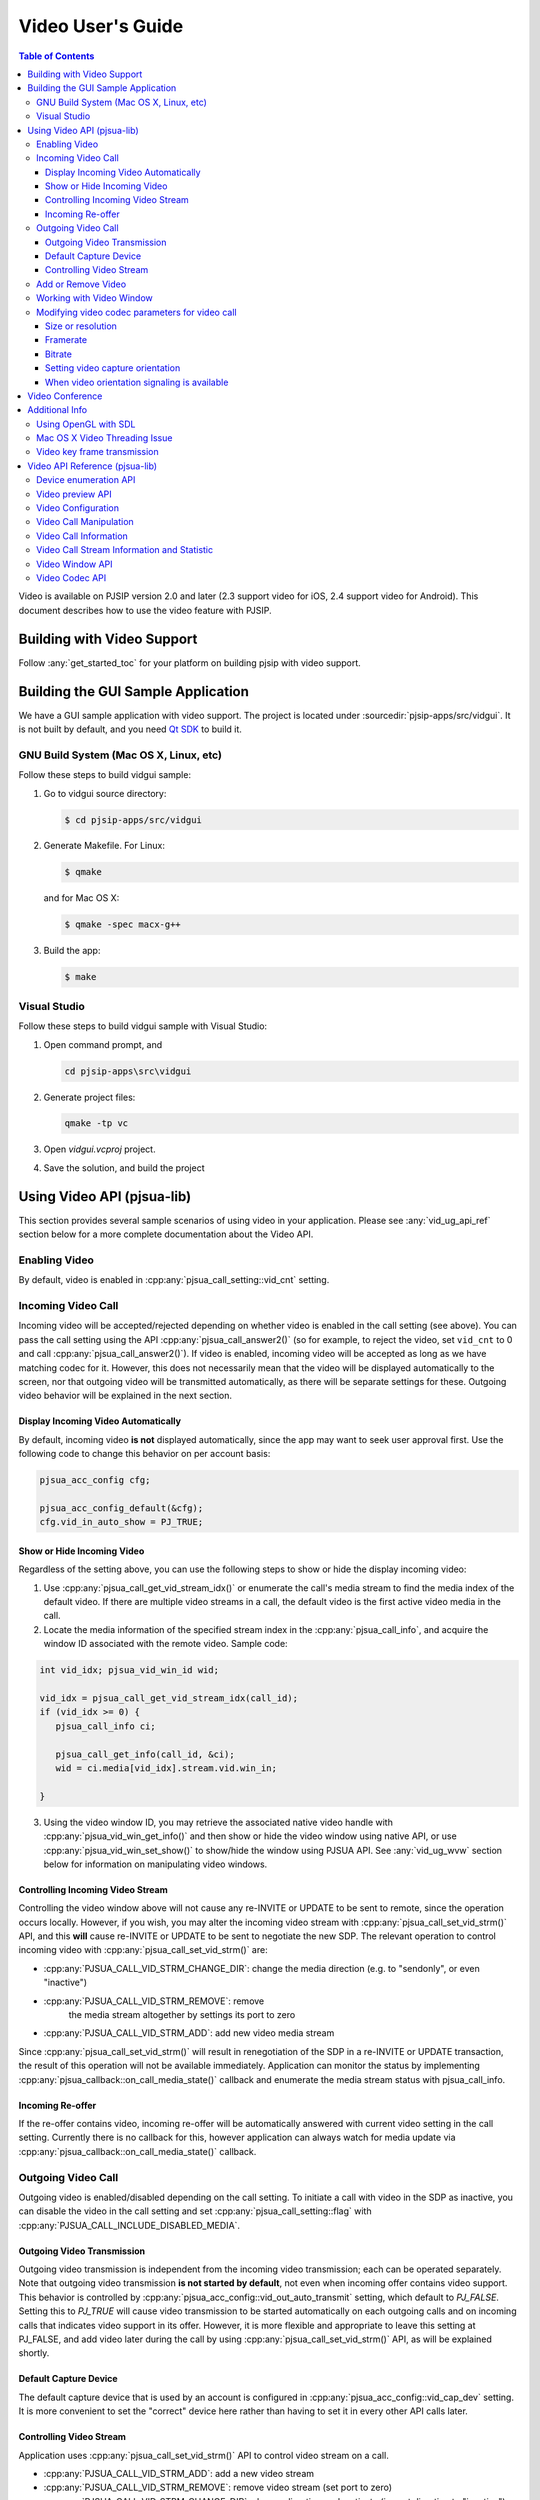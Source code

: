 Video User's Guide
========================

.. contents:: Table of Contents
   :depth: 4

Video is available on PJSIP version 2.0 and later (2.3 support video for
iOS, 2.4 support video for Android). This document describes how to use
the video feature with PJSIP.

Building with Video Support
---------------------------

Follow :any:`get_started_toc` for your platform
on building pjsip with video support.

Building the GUI Sample Application
----------------------------------------------

We have a GUI sample application with video support. The project is
located under :sourcedir:`pjsip-apps/src/vidgui`. It is not built by default, and
you need `Qt SDK <http://qt.nokia.com/downloads/>`__ to build it.

GNU Build System (Mac OS X, Linux, etc)
~~~~~~~~~~~~~~~~~~~~~~~~~~~~~~~~~~~~~~~

Follow these steps to build vidgui sample: 

#. Go to vidgui source directory: 

   .. code-block:: shell

    $ cd pjsip-apps/src/vidgui

#. Generate Makefile. For Linux: 

   .. code-block:: shell

      $ qmake
      
   and for Mac OS X:
   
   .. code-block:: shell
       
      $ qmake -spec macx-g++

#. Build the app:

   .. code-block::
      
      $ make


Visual Studio
~~~~~~~~~~~~~

Follow these steps to build vidgui sample with Visual Studio:

#. Open command prompt, and 

   .. code-block:: shell
      
      cd pjsip-apps\src\vidgui

#. Generate project files:

   .. code-block:: shell
      
      qmake -tp vc

#. Open *vidgui.vcproj* project.
#. Save the solution, and build the project


Using Video API (pjsua-lib)
---------------------------

This section provides several sample scenarios of using video in your
application. Please see :any:`vid_ug_api_ref` section below for a more
complete documentation about the Video API.

Enabling Video
~~~~~~~~~~~~~~

By default, video is enabled in :cpp:any:`pjsua_call_setting::vid_cnt` setting.

Incoming Video Call
~~~~~~~~~~~~~~~~~~~

Incoming video will be accepted/rejected depending on whether video is
enabled in the call setting (see above). You can pass the call setting
using the API :cpp:any:`pjsua_call_answer2()` (so for example, to reject the
video, set ``vid_cnt`` to 0 and call :cpp:any:`pjsua_call_answer2()`). If
video is enabled, incoming video will be accepted as long as we have
matching codec for it. However, this does not necessarily mean that the
video will be displayed automatically to the screen, nor that outgoing
video will be transmitted automatically, as there will be separate
settings for these. Outgoing video behavior will be explained in the
next section.

Display Incoming Video Automatically
^^^^^^^^^^^^^^^^^^^^^^^^^^^^^^^^^^^^

By default, incoming video **is not** displayed automatically, since the
app may want to seek user approval first. Use the following code to
change this behavior on per account basis:

.. code-block:: c

   pjsua_acc_config cfg;

   pjsua_acc_config_default(&cfg); 
   cfg.vid_in_auto_show = PJ_TRUE;



Show or Hide Incoming Video
^^^^^^^^^^^^^^^^^^^^^^^^^^^^^^^^^^^^

Regardless of the setting above, you can use the following steps to show or hide the display incoming video:

1. Use :cpp:any:`pjsua_call_get_vid_stream_idx()` or enumerate the call's media stream to find the media index of the default video. If there are multiple video streams in a call, the default video is the first active video media in the call.
2. Locate the media information of the specified stream index in the :cpp:any:`pjsua_call_info`, and acquire the window ID associated with the remote video. Sample code:

.. code-block:: c

   int vid_idx; pjsua_vid_win_id wid;

   vid_idx = pjsua_call_get_vid_stream_idx(call_id); 
   if (vid_idx >= 0) {
      pjsua_call_info ci;

      pjsua_call_get_info(call_id, &ci);
      wid = ci.media[vid_idx].stream.vid.win_in;

   }

3. Using the video window ID, you may retrieve the associated
   native video handle with :cpp:any:`pjsua_vid_win_get_info()` and then show or
   hide the video window using native API, or use
   :cpp:any:`pjsua_vid_win_set_show()` to show/hide the window using PJSUA API.
   See :any:`vid_ug_wvw` section below for information on
   manipulating video windows.


.. _vid_ug_civs:

Controlling Incoming Video Stream
^^^^^^^^^^^^^^^^^^^^^^^^^^^^^^^^^^^^^^^^^^^^

Controlling the video window above will not cause any re-INVITE or
UPDATE to be sent to remote, since the operation occurs locally.
However, if you wish, you may alter the incoming video stream with
:cpp:any:`pjsua_call_set_vid_strm()` API, and this **will** cause re-INVITE or
UPDATE to be sent to negotiate the new SDP. The relevant operation to
control incoming video with :cpp:any:`pjsua_call_set_vid_strm()` are: 

- :cpp:any:`PJSUA_CALL_VID_STRM_CHANGE_DIR`: change the media direction (e.g. to
  "sendonly", or even "inactive") 
- :cpp:any:`PJSUA_CALL_VID_STRM_REMOVE`: remove
   the media stream altogether by settings its port to zero 
- :cpp:any:`PJSUA_CALL_VID_STRM_ADD`: add new video media stream

Since :cpp:any:`pjsua_call_set_vid_strm()` will result in renegotiation of the
SDP in a re-INVITE or UPDATE transaction, the result of this operation
will not be available immediately. Application can monitor the status by
implementing :cpp:any:`pjsua_callback::on_call_media_state()` callback and enumerate the media
stream status with pjsua_call_info.

Incoming Re-offer
^^^^^^^^^^^^^^^^^

If the re-offer contains video, incoming re-offer will be automatically
answered with current video setting in the call setting. Currently there
is no callback for this, however application can always watch for media
update via :cpp:any:`pjsua_callback::on_call_media_state()` callback.

Outgoing Video Call
~~~~~~~~~~~~~~~~~~~

Outgoing video is enabled/disabled depending on the call setting. To
initiate a call with video in the SDP as inactive, you can disable the
video in the call setting and set :cpp:any:`pjsua_call_setting::flag` with
:cpp:any:`PJSUA_CALL_INCLUDE_DISABLED_MEDIA`.

Outgoing Video Transmission
^^^^^^^^^^^^^^^^^^^^^^^^^^^

Outgoing video transmission is independent from the incoming video
transmission; each can be operated separately. Note that outgoing video
transmission **is not started by default**, not even when incoming offer
contains video support. This behavior is controlled by
:cpp:any:`pjsua_acc_config::vid_out_auto_transmit` setting, which default to
*PJ_FALSE*. Setting this to *PJ_TRUE* will cause video transmission to
be started automatically on each outgoing calls and on incoming calls
that indicates video support in its offer. However, it is more flexible
and appropriate to leave this setting at PJ_FALSE, and add video later
during the call by using :cpp:any:`pjsua_call_set_vid_strm()` API, as will be
explained shortly.

Default Capture Device
^^^^^^^^^^^^^^^^^^^^^^

The default capture device that is used by an account is configured in
:cpp:any:`pjsua_acc_config::vid_cap_dev` setting. It is more convenient to set
the "correct" device here rather than having to set it in every other
API calls later.

.. _vid_ug_cvs:

Controlling Video Stream
^^^^^^^^^^^^^^^^^^^^^^^^^^^^^^^^^^

Application uses :cpp:any:`pjsua_call_set_vid_strm()` API to control video
stream on a call.

- :cpp:any:`PJSUA_CALL_VID_STRM_ADD`: add a new video
  stream 
- :cpp:any:`PJSUA_CALL_VID_STRM_REMOVE`: remove video stream (set port to
  zero) 
- :cpp:any:`PJSUA_CALL_VID_STRM_CHANGE_DIR`: change direction or deactivate
  (i.e. set direction to "inactive") 
- :cpp:any:`PJSUA_CALL_VID_STRM_CHANGE_CAP_DEV`: change capture device 
- :cpp:any:`PJSUA_CALL_VID_STRM_START_TRANSMIT`: start previously stopped
  transmission 
- :cpp:any:`PJSUA_CALL_VID_STRM_STOP_TRANSMIT`: stop transmission

See :cpp:any:`pjsua_call_vid_strm_op` for more information.

Some of the video operations above require re-INVITE or UPDATE to be
sent, hence the result will not be available immediately. In that case,
application can implement :cpp:any:`pjsua_callback::on_call_media_state()` callback and inspect
the resulting negotiation by looking at the :cpp:any:`pjsua_call_info`. Please
see :any:`vid_ug_vcm` in the API reference section below
for more information about the operations above.

Add or Remove Video
~~~~~~~~~~~~~~~~~~~

You can set :cpp:any:`pjsua_call_setting::vid_cnt` to
the desired video count to add/remove video, then send the
reinvite/update. Alternatively, you can use
:cpp:any:`pjsua_call_set_vid_strm()` API to control the video stream on a call
:any:`vid_ug_civs` or :any:`vid_ug_cvs` above.


.. _vid_ug_wvw:

Working with Video Window
~~~~~~~~~~~~~~~~~~~~~~~~~~~~~~~~~~~

Video Window represents all window objects on the screen that the
library creates. The video window can display incoming video, preview,
and/or other video playbacks.

Application may retrieve video windows from the following places: 

- for calls, the video window of incoming video stream is contained in the
  media stream inside :cpp:any:`pjsua_call_info::media` structure. 
- preview window associated with a capture device can be queried with
  :cpp:any:`pjsua_vid_preview_get_win()`. 
- for all other purposes, application
  may enumerate all video windows with :cpp:any:`pjsua_vid_enum_wins()`.

Application retrieves :cpp:any:`pjsua_vid_win_info` with
:cpp:any:`pjsua_vid_win_get_info()`. The one window property that most
applications will be interested with is the native window handle of the
video. The native video handle is contained by :cpp:any:`pjmedia_vid_dev_hwnd`
structure inside :cpp:any:`pjsua_vid_win_info`. Application can use the native
handle to embed the video window into application's GUI structure.
Alternatively, the library also provides few simple and most commonly
used API to operate the window, such as :cpp:any:`pjsua_vid_win_set_show()`,
:cpp:any:`pjsua_vid_win_set_size()`, etc., however the availability of these
APIs are not guaranteed since it depends on the underlying backend
device.

Modifying video codec parameters for video call
~~~~~~~~~~~~~~~~~~~~~~~~~~~~~~~~~~~~~~~~~~~~~~~~~~~~~~~~~~~~~~

Video codec parameters are specified in :cpp:any:`pjmedia_vid_codec_param`. The
codec parameters provide separate settings for each direction, encoding
and decoding. Any modifications on video codec parameters can be applied
using :cpp:any:`pjsua_vid_codec_set_param()`, here is a sample code for
reference: 

.. code-block:: c

   const pj_str_t codec_id = {"H264", 4};
   pjmedia_vid_codec_param param;

   pjsua_vid_codec_get_param(&codec_id, &param);

   /* Modify param here */
   ...

   pjsua_vid_codec_set_param(&codec_id, &param);


Size or resolution
^^^^^^^^^^^^^^^^^^^^^^^^^^^^^^^^^^^^
Specify video picture dimension.

a. For encoding direction, configured via ``det.vid.size`` field of :cpp:any:`pjmedia_vid_codec_param::enc_fmt`, e.g:

   .. code-block:: c

      /* Sending 1280 x 720 */
      param.enc_fmt.det.vid.size.w = 1280;
      param.enc_fmt.det.vid.size.h = 720;

   .. note::

       - Both width and height must be even numbers. 
       - There is a possibility that the value will be adjusted to follow remote capability. For example, if remote signals  that maximum resolution supported is 640 x 480 and locally the encoding direction size is set to 1280 x 720, then 640 x 480 will be used.
       -  The library will find the closest size/ratio that the capture device supports. Application should choose the size ratio that the capture device supports, otherwise the video might get stretched. For example, if the device capture supports 640x480 and 1280x720 and the size is set to 500x500. The device camera will be opened at 640x480 and later converted to 500x500 and get the image stretched. 

b. For decoding direction, two steps are needed:

   1. The ``det.vid.size`` field of :cpp:any:`pjmedia_vid_codec_param::dec_fmt` should be set to the highest value expected for incoming video size.
   2. signalling to remote, configured via codec specific SDP format parameter (fmtp): :cpp:any:`pjmedia_vid_codec_param::dec_fmtp`.

       - H263-1998, e.g:

         .. code-block:: c

            /* 1st preference: 352 x 288 (CIF) */
            param.dec_fmtp.param[n].name = pj_str("CIF");
            /* The value actually specifies framerate, see framerate section below */
            param.dec_fmtp.param[n].val = pj_str("1");
            /* 2nd preference: 176 x 144 (QCIF) */
            param.dec_fmtp.param[n+1].name = pj_str("QCIF");
            /* The value actually specifies framerate, see framerate section below */
            param.dec_fmtp.param[n+1].val = pj_str("1");

       - H264, the size is implicitly specified in H264 level (check the standard specification or `this Wikipedia page <http://en.wikipedia.org/wiki/H.264/MPEG-4_AVC#Levels>`__) and on SDP, the H264 level is signalled via H264 SDP fmtp `profile-level-id <http://tools.ietf.org/html/rfc6184#section-8.1>`__, e.g:

         .. code-block:: c

            /* Can receive up to 1280×720 @30fps */
            param.dec_fmtp.param[n].name = pj_str("profile-level-id");
            /* Set the profile level to "1f", which means level 3.1 */
            param.dec_fmtp.param[n].val = pj_str("xxxx1f");

Framerate
^^^^^^^^^^^^^^^^^^^^^^^^^^^^^^^^^^^^
Specify number of frames processed per second.

a. For encoding direction, configured via ``det.vid.fps`` of :cpp:any:`pjmedia_vid_codec_param::enc_fmt`, e.g:

   .. code-block:: c

      /* Sending @30fps */
      param.enc_fmt.det.vid.fps.num   = 30;
      param.enc_fmt.det.vid.fps.denum = 1;

   .. note::

        - that there is a possibility that the value will be adjusted to follow remote capability. For example, if remote signals that maximum framerate supported is 10fps and locally the encoding direction framerate is set to 30fps, then 10fps will be used.
        - **limitation:** if preview is enabled before call is established, capture device will opened using default framerate of the device, and subsequent calls that use that device will use this framerate regardless of the configured encoding framerate that is set above. Currently the only solution is to disable preview before establishing media and re-enable it once the video media is established.

b. For decoding direction, two steps are needed:

   1. The ``det.vid.fps`` of :cpp:any:`pjmedia_vid_codec_param::dec_fmt` should be set to the highest value expected for incoming video framerate.
   2. signalling to remote, configured via codec specific SDP format parameter (fmtp): :cpp:any:`pjmedia_vid_codec_param::dec_fmtp`.

      - H263-1998, maximum framerate is specified per size/resolution basis, check `RFC 4629 Section 8.1.1 <http://tools.ietf.org/html/rfc4629#section-8.1.1>`__ for more info.

         .. code-block:: c

            /* 3000/(1.001*2) fps for CIF */
            param.dec_fmtp.param[m].name = pj_str("CIF");
            param.dec_fmtp.param[m].val = pj_str("2");
            /* 3000/(1.001*1) fps for QCIF */
            param.dec_fmtp.param[n].name = pj_str("QCIF");
            param.dec_fmtp.param[n].val = pj_str("1");

      - H264, similar to size/resolution, the framerate is implicitly specified in H264 level (check the standard specification or `MPEG-4 AVC levels <http://en.wikipedia.org/wiki/H.264/MPEG-4_AVC#Levels>`__) and the H264 level is signalled via H264 SDP fmtp ``profile-level-id``, e.g:

         .. code-block:: c

            /* Can receive up to 1280×720 @30fps */
            param.dec_fmtp.param[n].name = pj_str("profile-level-id");
            param.dec_fmtp.param[n].val = pj_str("xxxx1f");

Bitrate
^^^^^^^^^^^^^^^^^^^^^^^^^^^^^^^^^^^^
Specify bandwidth requirement for video payloads stream delivery.

This is configurable via ``det.vid.avg_bps`` and ``det.vid.max_bps`` fields of :cpp:any:`pjmedia_vid_codec_param::enc_fmt`, e.g:

.. code-block:: c

   /* Bitrate range preferred: 512-1024kbps */
   param.enc_fmt.det.vid.avg_bps = 512000;
   param.enc_fmt.det.vid.max_bps = 1024000;

.. note::

   - This setting is applicable for encoding and decoding direction,
     currently there is no way to set asymmetric bitrate. By decoding
     direction, actually it just means that this setting will be queried when
     generating bandwidth info for local SDP (see next point). 
   - The bitrate
     setting of all codecs will be enumerated and the highest value will be
     signalled in bandwidth info in local SDP (see ticket :issue:`1244`). 
   - There is
     a possibility that the encoding bitrate will be adjusted to follow
     remote bitrate setting, i.e: read from SDP bandwidth info (b=TIAS line)
     in remote SDP. For example, if remote signals that maximum bitrate is
     128kbps and locally the bitrate is set to 512kbps, then 128kbps will be
     used. 
   - If codec specific bitrate setting signalling (via SDP fmtp) is
     desired, e.g: *MaxBR* for H263, application should put the SDP fmtp
     manually, for example: 
  
     .. code-block:: c
  
        /* H263 specific maximum bitrate 512kbps */
        param.dec_fmtp.param[n].name = pj_str("MaxBR");
        param.dec_fmtp.param[n].val = pj_str("5120"); /* = max_bps / 100 \*/

Setting video capture orientation
^^^^^^^^^^^^^^^^^^^^^^^^^^^^^^^^^^^^

On mobile platforms, in order to send video in the proper orientation
(i.e. head always up regardless of the device orientation), application
needs to do the following:

1. Setup the device to get orientation change notification.
2. Inside the callback, call PJSUA API :cpp:any:`pjsua_vid_dev_set_setting()`, e.g.:

   .. code-block:: c

      pjsua_vid_dev_set_setting(dev_id, PJMEDIA_VID_DEV_CAP_ORIENTATION,
                                &new_orientation, PJ_TRUE)
   
   or PJSUA2 API :cpp:any:`pj::VidDevManager::setCaptureOrient()`, e.g.:

   .. code-block:: c++

      Endpoint.instance().vidDevManager()
                         .setCaptureOrient(dev_id, new_orient, true)
   
   to tell the video device about the new
   orientation.

For sample usage, please refer to our sample apps, ipjsua for iOS, and
pjsua2 for Android. Ticket :issue:`1861` explains this feature in detail.

When video orientation signaling is available
^^^^^^^^^^^^^^^^^^^^^^^^^^^^^^^^^^^^^^^^^^^^^

In case application has the capability to signal remote about video
orientation (e.g: via SIP INFO or RTP header extension), instead of
telling video device capturer (via :cpp:any:`pjsua_vid_dev_set_setting()` or
:cpp:any:`pj::VidDevManager::setCaptureOrient()`), it may signal remote directly about the new
orientation. This way the video sent to remote will always in full frame
(no black bands in left+right sides due to forcing landscape video in
portrait frame or vice versa), but it may not be in "proper"
orientation, this should not be problem though as remote could get the
orientation info from out of band signaling, so it should be able to
render the incoming video frames in "proper" orientation.

However note that if **portrait** mode is prefered as the initial
orientation in a video call session (default settings are set for
landscape video orientation), the encoding part of video codec param
should be configured as portrait too, i.e: width < height, e.g: 

.. code-block:: c

   /* Sending 240 x 320 */ 
   param.enc_fmt.det.vid.size.w = 240;
   param.enc_fmt.det.vid.size.h = 320;


and the initial video device orientation should be set as portrait too, e.g:

.. code-block:: c

   /* After the capturer device is opened, e.g: using pjsua_vid_preview_start() 
    * or opened automatically by video call, tell the capture device about 
    * current orientation. Note this need to be done once only, so when orientation 
    * is changed, never update the device about the new orientation. 
    */

   /* On Android, portrait mode is defined as PJMEDIA_ORIENT_ROTATE_270DEG */ 
   current_orient = PJMEDIA_ORIENT_ROTATE_270DEG;

   /* On iOS, portrait mode is defined as PJMEDIA_ORIENT_ROTATE_90DEG*/
   current_orient = PJMEDIA_ORIENT_ROTATE_90DEG;

   pjsua_vid_dev_set_setting(dev_id, PJMEDIA_VID_DEV_CAP_ORIENTATION,
                             &current_orient, PJ_TRUE);

   ...



then when device orientation is changed, application **must not** update the video device orientation, instead, it should just signal remote about device orientation. Updating orientation info to video capture device will cause device to rotate (and perhaps downsize the image) to make sure that the image always has "proper" orientation (head upside).



.. _guide_vidconf:


Video Conference
-------------------

Available since 2.9.

Please check ticket :issue:`2181` for more info.



Additional Info
-------------------

Using OpenGL with SDL
~~~~~~~~~~~~~~~~~~~~~~~~~

PJSIP supports OpenGL video rendering with SDL. Follow these steps to enable and use the OpenGL backend.

1. Install OpenGL development libraries for your system. The instructions vary, and some platforms may have OpenGL development libraries installed by default.

   - For Ubuntu 12.04, you can run the following:
   
     .. code-block:: shell

        $ sudo apt-get install freeglut3 freeglut3-dev
        $ sudo apt-get install binutils-gold

   - Alternatively, you can use libgl-dev which is smaller. Please note that since Ubuntu 14.04 LTS, libsdl2-dev is available which comes with libgl-dev automatically, so it might not be needed anymore.
      
      .. code-block:: shell

         $ sudo apt-get install libgl-dev

2. Enable SDL OpenGL support in PJSIP, by declaring this in your :any:`config_site.h`:
   
   .. code-block:: c

      #define PJMEDIA_VIDEO_DEV_SDL_HAS_OPENGL    1

3. If you're not using Visual Studio, add OpenGL library in your application's input library list. If you're using GNU tools, you can add this in **user.mak** file in root PJSIP directory:


   .. code-block::

      export LDFLAGS += -lGL

4. Rebuild PJSIP
5. Now **"SDL openGL renderer"** device should show up in video device list. Simply just use this device.


Mac OS X Video Threading Issue
~~~~~~~~~~~~~~~~~~~~~~~~~~~~~~~~~
On Mac OS X, our video implementation uses Cocoa frameworks, which require handling user events and drawing window content to be done in the main thread. Hence, to avoid deadlock, application should not call any PJSIP API which can potentially block from the main thread. We provide an API :cpp:any:`pj_run_app()` to simplify creating a GUI app on Mac OS X, please refer to *pjsua* app located in :sourcedir:`pjsip-apps/src/pjsua` for sample usage. Basically, :cpp:any:`pj_run_app()` will setup an event loop management in the main thread and create a multi-threading environment, allowing PJSIP to be called from another thread.

.. code-block:: c

   int main_func(int argc, char *argv[])
   {
       // This is your real main function
   }

   int main(int argc, char *argv[])
   {
       // pj_run_app() will call your main function from another thread (if necessary)
       // this will free the main thread to handle GUI events and drawing
       return pj_run_app(&main_func, argc, argv, 0);
   }


.. _vid_key:

Video key frame transmission
~~~~~~~~~~~~~~~~~~~~~~~~~~~~~~~~~~~~~
- Sending/receiving missing video keyframe indication using the following techniques:

  * SIP INFO with XML Schema for Media Control (:rfc:`5168#section-7.1`), using:

     - Full Intra Request (:rfc:`5104#section-3.5.1`)
     - Picture Loss Indication feedback (:rfc:`4585#section-6.3.1`)
     - See issue :issue:`1234` for more info

  * RTCP Picture Loss Indication feedback (:rfc:`4585#section-6.3.1`):

     - See issue :issue:`1437` for more info

- Key frame at the start of the call (see issue :issue:`1910`)
- See also RTCP key frame request


.. _vid_ug_api_ref:

Video API Reference (pjsua-lib)
------------------------------------------

This section explains and lists the Video API as it was available when
this document is written. For a richer and more up to date list, please
see :doc:`Video API reference </api/generated/pjsip/group/group__PJSUA__LIB__VIDEO>`

The Video API is classified into the following categories.

Device enumeration API
~~~~~~~~~~~~~~~~~~~~~~

- :cpp:any:`pjsua_vid_dev_count()`
- :cpp:any:`pjsua_vid_dev_get_info()`
- :cpp:any:`pjsua_vid_enum_devs()`

In addition, the :any:`PJMEDIA videodev </api/generated/pjmedia/group/group__video__device__reference>`
also provides this API to detect change in device availability:

- - :cpp:any:`pjmedia_vid_dev_refresh()`

Video preview API
~~~~~~~~~~~~~~~~~

The video preview API can be used to show the output of capture device
to a video window:

- struct :cpp:any:`pjsua_vid_preview_param`
- :cpp:any:`pjsua_vid_preview_start()`
- :cpp:any:`pjsua_vid_preview_get_win()`
- :cpp:any:`pjsua_vid_preview_stop()`

Video Configuration
~~~~~~~~~~~~~~~~~~~~~~~~~~~~~~

Video is enabled/disabled on :cpp:any:`pjsua_call_setting`.

Video settings are mostly configured on the :cpp:any:`pjsua_acc_config` with the
following fields:

- :cpp:any:`pjsua_acc_config::vid_in_auto_show`
- :cpp:any:`pjsua_acc_config::vid_out_auto_transmit`
- :cpp:any:`pjsua_acc_config::vid_cap_dev`
- :cpp:any:`pjsua_acc_config::vid_rend_dev`


.. _vid_ug_vcm:

Video Call Manipulation
~~~~~~~~~~~~~~~~~~~~~~~~~~~~~~~~

The default video behavior for a call is controlled by the account
settings above. On top of that, the application can manipulate video of
an already-going call by using :cpp:any:`pjsua_call_set_vid_strm()` API.

Use :cpp:any:`pjsua_call_get_vid_stream_idx()` to get the media stream index of 
the default video stream in the call.


Video Call Information
~~~~~~~~~~~~~~~~~~~~~~~~~~~~~~~

Video media information are available in :cpp:any:`pjsua_call_info`.


Video Call Stream Information and Statistic
~~~~~~~~~~~~~~~~~~~~~~~~~~~~~~~~~~~~~~~~~~~~~~~~~~~~~
Use the following API to query call's stream information and statistic.


- :cpp:any:`pjsua_call_get_stream_info()`
- :cpp:any:`pjsua_call_get_stream_stat()`
- :cpp:any:`pjsua_call_get_med_transport_info()`

.. note::

   The :cpp:any:`pjsua_call_get_media_session()` has been deprecated since its use is unsafe.


Video Window API
~~~~~~~~~~~~~~~~~~~~~~~~

A video window is a rectangular area in your monitor to display video
content. The video content may come from remote stream, local camera (in
case of preview), AVI playback, or any other video playback. Application
mostly will be interested in the native handle of the video window so
that it can embed it in its application window, however we also provide
simple and commonly used API for manipulating the window.

See:

- :cpp:any:`pjsua_vid_enum_wins()`
- :cpp:any:`pjsua_vid_win_get_info()`
- :cpp:any:`pjsua_vid_win_set_show()`
- :cpp:any:`pjsua_vid_win_set_pos()`
- :cpp:any:`pjsua_vid_win_set_size()`


Video Codec API
~~~~~~~~~~~~~~~~~~~~~~~

API for managing video codecs:

- :cpp:any:`pjsua_vid_enum_codecs()`
- :cpp:any:`pjsua_vid_codec_set_priority()`
- :cpp:any:`pjsua_vid_codec_get_param()`
- :cpp:any:`pjsua_vid_codec_set_param()`

